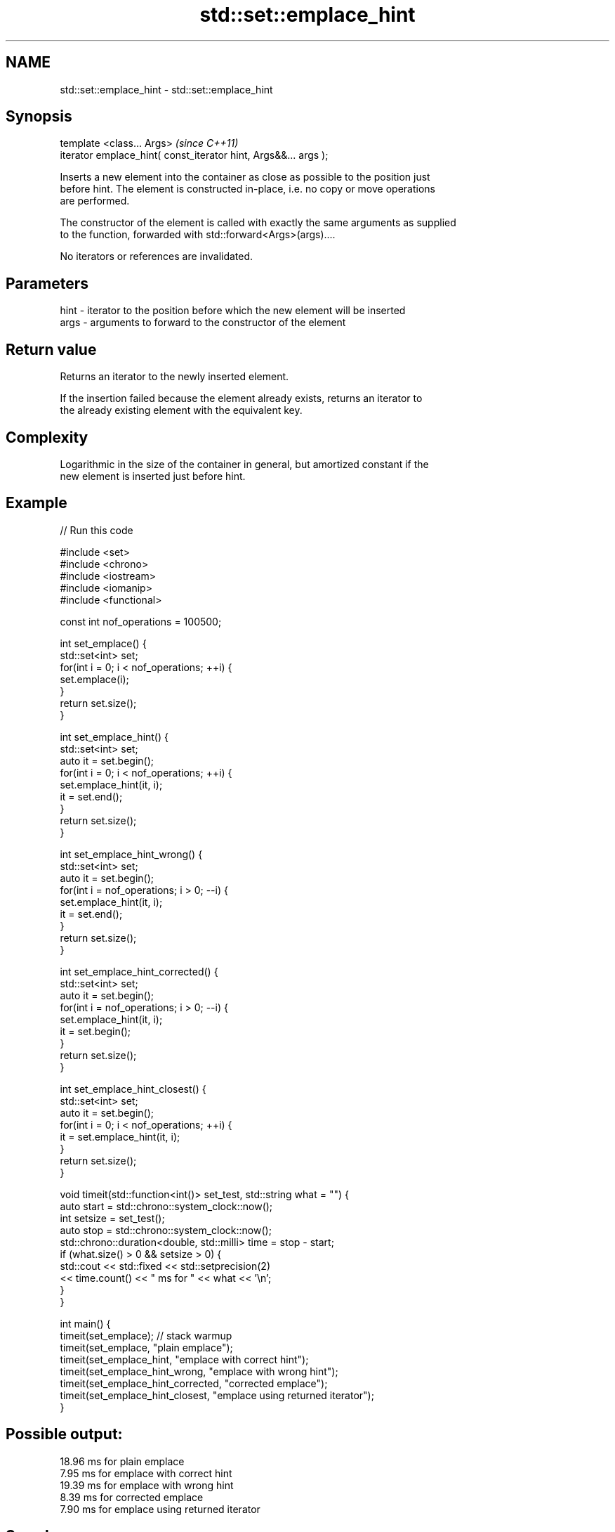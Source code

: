 .TH std::set::emplace_hint 3 "Nov 25 2015" "2.1 | http://cppreference.com" "C++ Standard Libary"
.SH NAME
std::set::emplace_hint \- std::set::emplace_hint

.SH Synopsis
   template <class... Args>                                       \fI(since C++11)\fP
   iterator emplace_hint( const_iterator hint, Args&&... args );

   Inserts a new element into the container as close as possible to the position just
   before hint. The element is constructed in-place, i.e. no copy or move operations
   are performed.

   The constructor of the element is called with exactly the same arguments as supplied
   to the function, forwarded with std::forward<Args>(args)....

   No iterators or references are invalidated.

.SH Parameters

   hint - iterator to the position before which the new element will be inserted
   args - arguments to forward to the constructor of the element

.SH Return value

   Returns an iterator to the newly inserted element.

   If the insertion failed because the element already exists, returns an iterator to
   the already existing element with the equivalent key.

.SH Complexity

   Logarithmic in the size of the container in general, but amortized constant if the
   new element is inserted just before hint.

.SH Example

   
// Run this code

 #include <set>
 #include <chrono>
 #include <iostream>
 #include <iomanip>
 #include <functional>
  
 const int nof_operations = 100500;
  
 int set_emplace() {
   std::set<int> set;
   for(int i = 0; i < nof_operations; ++i) {
     set.emplace(i);
   }
   return set.size();
 }
  
 int set_emplace_hint() {
   std::set<int> set;
   auto it = set.begin();
   for(int i = 0; i < nof_operations; ++i) {
     set.emplace_hint(it, i);
     it = set.end();
   }
   return set.size();
 }
  
 int set_emplace_hint_wrong() {
   std::set<int> set;
   auto it = set.begin();
   for(int i = nof_operations; i > 0; --i) {
     set.emplace_hint(it, i);
     it = set.end();
   }
   return set.size();
 }
  
 int set_emplace_hint_corrected() {
   std::set<int> set;
   auto it = set.begin();
   for(int i = nof_operations; i > 0; --i) {
     set.emplace_hint(it, i);
     it = set.begin();
   }
   return set.size();
 }
  
 int set_emplace_hint_closest() {
   std::set<int> set;
   auto it = set.begin();
   for(int i = 0; i < nof_operations; ++i) {
     it = set.emplace_hint(it, i);
   }
   return set.size();
 }
  
 void timeit(std::function<int()> set_test, std::string what = "") {
   auto start = std::chrono::system_clock::now();
   int setsize = set_test();
   auto stop = std::chrono::system_clock::now();
   std::chrono::duration<double, std::milli> time = stop - start;
   if (what.size() > 0 && setsize > 0) {
     std::cout << std::fixed << std::setprecision(2)
               << time.count() << "  ms for " << what << '\\n';
   }
 }
  
 int main() {
    timeit(set_emplace); // stack warmup
    timeit(set_emplace, "plain emplace");
    timeit(set_emplace_hint, "emplace with correct hint");
    timeit(set_emplace_hint_wrong, "emplace with wrong hint");
    timeit(set_emplace_hint_corrected, "corrected emplace");
    timeit(set_emplace_hint_closest, "emplace using returned iterator");
 }

.SH Possible output:

 18.96  ms for plain emplace
 7.95  ms for emplace with correct hint
 19.39  ms for emplace with wrong hint
 8.39  ms for corrected emplace
 7.90  ms for emplace using returned iterator

.SH See also

   emplace constructs element in-place
   \fI(C++11)\fP \fI(public member function)\fP 
   insert  inserts elements
           \fI(public member function)\fP 
